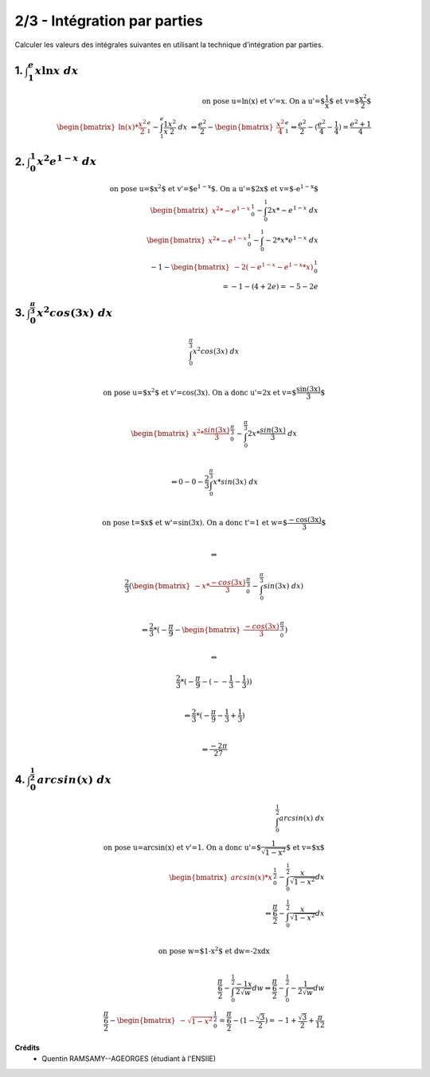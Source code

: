 ================================
2/3 - Intégration par parties
================================

.. image:: https://img.shields.io/badge/correction-vérifiée-green.svg?style=flat&amp;colorA=E1523D&amp;colorB=007D8A
   :alt: correction vérifiée

Calculer les valeurs des intégrales suivantes en utilisant la technique d’intégration par parties.

1. :math:`\int_{1}^{e} x\ln{x}\ dx`
--------------------------------------

.. math::

		\text{on pose u=ln(x) et v'=x. On a u'=$\frac{1}{x}$ et v=$\frac{x^2}{2}$} \\
		\begin{bmatrix}\ln(x) * \frac{x^2}{2}\end{bmatrix}_{1}^{e} - \int_{1}^{e} \frac{1}{x} \frac{x^2}{2} \ dx \
		\Leftrightarrow
		\frac{e^2}{2} - \begin{bmatrix} \frac{x^2}{4} \end{bmatrix}_{1}^{e}
		\Leftrightarrow
		\frac{e^2}{2} - (\frac{e^2}{4} - \frac{1}{4}) = \frac{e^2 + 1}{4}

2. :math:`\int_{0}^{1} x^2e^{1-x}\ dx`
----------------------------------------

.. math::

		\text{on pose u=$x^2$ et v'=$e^{1-x}$. On a u'=$2x$ et v=$-e^{1-x}$} \\
		\begin{bmatrix}x^2 * -e^{1-x} \end{bmatrix}_{0}^{1} - \int_{0}^{1} 2x * -e^{1-x} \ dx
		\\
		\begin{bmatrix}x^2 * -e^{1-x} \end{bmatrix}_{0}^{1} - \int_{0}^{1} -2 * x *e^{1-x} \ dx
		\\
		-1 - \begin{bmatrix} -2 (-e^{1-x} - e^{1-x}*x) \end{bmatrix}_{0}^{1} \\
		= -1 - (4+2e) = -5-2e

3. :math:`\int_{0}^{\frac{\pi}{3}} x^2cos(3{x})\ dx`
-------------------------------------------------------------

.. math::

		\int_{0}^{\frac{\pi}{3}} x^2cos(3{x})\ dx \\

		\text{on pose u=$x^2$ et v'=cos(3x). On a donc u'=2x et v=$\frac{sin(3x)}{3}$ } \\

		\begin{bmatrix} x^2 *  \frac{sin(3x)}{3}\end{bmatrix}_{0}^{\frac{\pi}{3}} - \int_{0}^{\frac{\pi}{3}} 2x *   \frac{sin(3x)}{3} \ dx \\

		\Leftrightarrow
		0 - 0 - \frac{2}{3} \int_{0}^{\frac{\pi}{3}} x *   sin(3x) \ dx \\

		\text{on pose t=$x$ et w'=sin(3x). On a donc t'=1 et w=$\frac{-cos(3x)}{3}$ } \\

		\Leftrightarrow

		\frac{2}{3} (\begin{bmatrix} -x * \frac{-cos(3x)}{3}\end{bmatrix}_{0}^{\frac{\pi}{3}} -  \int_{0}^{\frac{\pi}{3}} sin(3x) \ dx) \\

		\Leftrightarrow
		\frac{2}{3} * (-\frac{\pi}{9} - \begin{bmatrix} \frac{-cos(3x)}{3}\end{bmatrix}_{0}^{\frac{\pi}{3}})

		\Leftrightarrow

		\frac{2}{3} * (-\frac{\pi}{9} -  (--\frac{1}{3} - \frac{1}{3}) ) \\

		\Leftrightarrow
		\frac{2}{3} * (-\frac{\pi}{9} -  \frac{1}{3} + \frac{1}{3}) \\

		\Leftrightarrow \frac{-2\pi}{27}

4. :math:`\int_{0}^{\frac{1}{2}} arcsin(x)\ dx`
-------------------------------------------------------------

.. math::

		\int_{0}^{\frac{1}{2}} arcsin(x)\ dx \\
		\text{on pose u=arcsin(x) et v'=1. On a donc u'=$\frac{1}{\sqrt{1-x^2}}$ et v=$x$ } \\
		\begin{bmatrix} arcsin(x)*x \end{bmatrix}_{0}^{\frac{1}{2}} - \int_{0}^{\frac{1}{2}} \frac{x}{\sqrt{1-x^2}} dx \\
		\Leftrightarrow
		\frac{\frac{\pi}{6}}{2} - \int_{0}^{\frac{1}{2}} \frac{x}{\sqrt{1-x^2}} dx \\

		\text{on pose w=$1-x^2$ et dw=-2xdx} \\

		\frac{\frac{\pi}{6}}{2} - \int_{0}^{\frac{1}{2}} \frac{-1x}{2\sqrt{w}} dw
		\Leftrightarrow
		\frac{\frac{\pi}{6}}{2} - \int_{0}^{\frac{1}{2}} -\frac{1}{2\sqrt{w}} dw
		\\
		\frac{\frac{\pi}{6}}{2} - \begin{bmatrix} -\sqrt{1-x^2} \end{bmatrix}_{0}^{\frac{1}{2}}
		= \frac{\frac{\pi}{6}}{2} - (1- \frac{\sqrt{3}}{2})
		= -1 + \frac{\sqrt{3}}{2} + \frac{\pi}{12}

**Crédits**
	* Quentin RAMSAMY--AGEORGES (étudiant à l'ENSIIE)